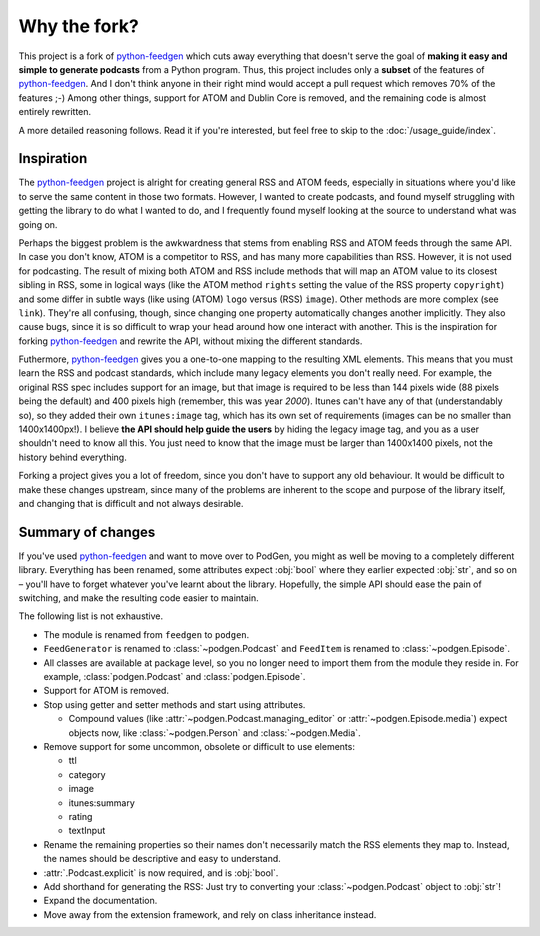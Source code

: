 =============
Why the fork?
=============

This project is a fork of python-feedgen_ which cuts away everything that
doesn't serve the goal of **making it easy and simple to generate podcasts** from
a Python program. Thus, this project includes only a **subset** of the features
of python-feedgen_. And I don't think anyone in their right mind would accept a pull
request which removes 70% of the features ;-) Among other things, support for ATOM and
Dublin Core is removed, and the remaining code is almost entirely rewritten.

A more detailed reasoning follows. Read it if you're interested, but feel free
to skip to the :doc:`/usage_guide/index`.

Inspiration
-----------

The python-feedgen_ project is alright for creating general RSS and ATOM feeds,
especially in situations where you'd like to serve the same content in those two
formats. However, I wanted to create podcasts, and found myself struggling with
getting the library to do what I wanted to do, and I frequently found myself
looking at the source to understand what was going on.

Perhaps the biggest problem is the awkwardness that stems from enabling
RSS and ATOM feeds through the same API. In case you don't know, ATOM is a
competitor to RSS, and has many more capabilities than RSS. However, it is
not used for podcasting. The result of mixing both ATOM and RSS include methods that will map an ATOM value to
its closest sibling in RSS, some in logical ways (like the ATOM method ``rights`` setting
the value of the RSS property ``copyright``) and some differ in subtle ways (like using
(ATOM) ``logo`` versus (RSS) ``image``). Other methods are more complex (see ``link``). They're all
confusing, though, since changing one property automatically changes another implicitly.
They also cause bugs, since it is so difficult to wrap your head around how one
interact with another. This is the inspiration for forking python-feedgen_ and
rewrite the API, without mixing the different standards.

Futhermore, python-feedgen_ gives you a one-to-one
mapping to the resulting XML elements. This means that you must
learn the RSS and podcast standards, which include many legacy elements you
don't really need. For example, the original RSS spec
includes support for an image, but that image is required to be less than 144 pixels
wide (88 pixels being the default) and 400 pixels high (remember, this was year *2000*).
Itunes can't have any of that (understandably so), so they added their own ``itunes:image``
tag, which has its own set of requirements (images can be no smaller than 1400x1400px!).
I believe **the API should help guide the users** by hiding the legacy image tag,
and you as a user shouldn't need to know all this. You just need to know that the
image must be larger than 1400x1400 pixels, not the history behind everything.

Forking a project gives you a lot of freedom, since you don't have to support
any old behaviour. It would be difficult to make these changes upstream, since
many of the problems are inherent to the scope and purpose of the library itself,
and changing that is difficult and not always desirable.


Summary of changes
------------------

If you've used python-feedgen_ and want to move over to PodGen, you might as
well be moving to a completely different library. Everything has been renamed,
some attributes expect :obj:`bool` where they earlier expected :obj:`str`, and
so on – you'll have to forget whatever you've learnt about the library.
Hopefully, the simple API should ease the pain of switching, and make the
resulting code easier to maintain.

The following list is not exhaustive.

* The module is renamed from ``feedgen`` to ``podgen``.
* ``FeedGenerator`` is renamed to :class:`~podgen.Podcast` and ``FeedItem`` is
  renamed to :class:`~podgen.Episode`.
* All classes are available at package level, so you no longer need to import
  them from the module they reside in. For example, :class:`podgen.Podcast` and
  :class:`podgen.Episode`.
* Support for ATOM is removed.
* Stop using getter and setter methods and start using attributes.

  * Compound values (like :attr:`~podgen.Podcast.managing_editor` or
    :attr:`~podgen.Episode.media`) expect
    objects now, like :class:`~podgen.Person` and :class:`~podgen.Media`.

* Remove support for some uncommon, obsolete or difficult to use elements:

  * ttl
  * category
  * image
  * itunes:summary
  * rating
  * textInput

* Rename the remaining properties so their names don't necessarily match the RSS
  elements they map to. Instead, the names should be descriptive and easy to
  understand.
* :attr:`.Podcast.explicit` is now required, and is :obj:`bool`.
* Add shorthand for generating the RSS: Just try to converting your :class:`~podgen.Podcast`
  object to :obj:`str`!
* Expand the documentation.
* Move away from the extension framework, and rely on class inheritance instead.

.. _python-feedgen: https://github.com/lkiesow/python-feedgen
